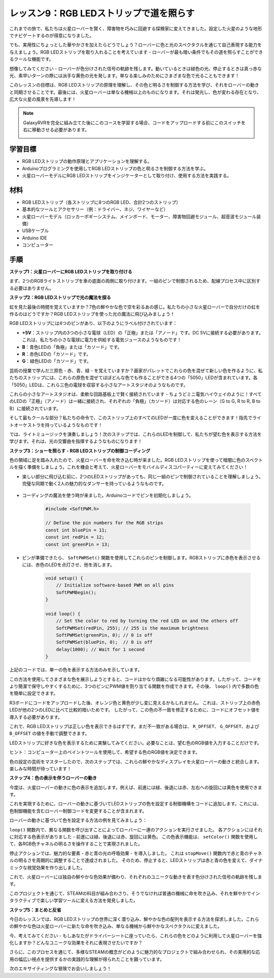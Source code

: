 レッスン9：RGB LEDストリップで道を照らす
============================================================

これまでの旅で、私たちは火星ローバーを賢く、障害物を巧みに回避する探検家に変えてきました。設定した火星のような地形でナビゲートするのが得意になりました。

でも、実用性にちょっとした華やかさを加えたらどうでしょう？ローバーに色と光のスペクタクルを通じて自己表現する能力を与えましょう。RGB LEDストリップを取り入れることを考えています - ローバーが最も暗い条件でもその道を照らすことができるクールな機能です。

想像してみてください - ローバーが色分けされた信号の軌跡を残します。動いているときは緑色の光、停止するときは真っ赤な光、素早いターンの際には派手な黄色の光を発します。単なる楽しみのためにさまざまな色で光ることもできます！

このレッスンの目標は、RGB LEDストリップの原理を理解し、その色と明るさを制御する方法を学び、それをローバーの動きと同期させることです。最後には、火星ローバーは単なる機械以上のものになります。それは発光し、色が変わる存在となり、広大な火星の風景を先導します！

.. raw:: html

    <video width="600" loop autoplay muted>
        <source src="_static/video/car_rgb.mp4" type="video/mp4">
        お使いのブラウザーはビデオタグをサポートしていません。
    </video>

.. note::

    GalaxyRVRを完全に組み立てた後にこのコースを学習する場合、コードをアップロードする前にこのスイッチを右に移動させる必要があります。

    .. image:: img/camera_upload.png
        :width: 500
        :align: center

学習目標
-------------

* RGB LEDストリップの動作原理とアプリケーションを理解する。
* Arduinoプログラミングを使用してRGB LEDストリップの色と明るさを制御する方法を学ぶ。
* 火星ローバーモデルにRGB LEDストリップをインジケーターとして取り付け、使用する方法を実践する。

材料
-------------------------

* RGB LEDストリップ（各ストリップに8つのRGB LED、合計2つのストリップ）
* 基本的なツールとアクセサリー（例：ドライバー、ネジ、ワイヤーなど）
* 火星ローバーモデル（ロッカーボギーシステム、メインボード、モーター、障害物回避モジュール、超音波モジュール装備）
* USBケーブル
* Arduino IDE
* コンピューター

手順
------------------
**ステップ1：火星ローバーにRGB LEDストリップを取り付ける**

まず、2つのRGBライトストリップを車の底面の両側に取り付けます。一組のピンで制御されるため、配線プロセス中に区別する必要はありません。

.. raw:: html

    <iframe width="600" height="400" src="https://www.youtube.com/embed/v4YGjNwPOJE" title="YouTube video player" frameborder="0" allow="accelerometer; autoplay; clipboard-write; encrypted-media; gyroscope; picture-in-picture; web-share" allowfullscreen></iframe>

**ステップ2：RGB LEDストリップで光の魔法を探る**

虹を見た最後の時間を覚えていますか？7色の鮮やかな色で空を彩るあの感じ。私たちの小さな火星ローバーで自分だけの虹を作るのはどうですか？RGB LEDストリップを使った光の魔法に飛び込みましょう！

.. image:: img/4_rgb_strip.jpg

RGB LEDストリップには4つのピンがあり、以下のようにラベル付けされています：

* **+5V**：ストリップ内の3つの小さな電球（LED）の「正極」または「アノード」です。DC 5Vに接続する必要があります。これは、私たちの小さな電球に電力を供給する電気ジュースのようなものです！
* **B**：青色LEDの「負極」または「カソード」です。
* **R**：赤色LEDの「カソード」です。
* **G**：緑色LEDの「カソード」です。

.. image:: img/rgb_5050.jpg

芸術の授業で学んだ三原色 - 赤、青、緑 - を覚えていますか？画家がパレットでこれらの色を混ぜて新しい色を作るように、私たちのストリップには、これらの原色を混ぜてほぼどんな色でも作ることができる4つの「5050」LEDが含まれています。各「5050」LEDは、これら三色の電球を収容する小さなアートスタジオのようなものです。

.. image:: img/rgb_5050_sche.png

これらの小さなアートスタジオは、柔軟な回路基板上で賢く接続されています - ちょうどミニ電気ハイウェイのように！すべてのLEDの「正極」（アノード）は一緒に接続され、それぞれの「負極」（カソード）は対応する色のレーン（G to G, R to R, B to B）に接続されています。

.. image:: img/rgb_strip_sche.png

そして最もクールな部分？私たちの命令で、このストリップ上のすべてのLEDが一度に色を変えることができます！指先でライトオーケストラを持っているようなものです！

では、ライトミュージックを演奏しましょう！次のステップでは、これらのLEDを制御して、私たちが望む色を表示する方法を学びます。それは、光の交響曲を指揮するようなものになります！


**ステップ3：ショーを照らす - RGB LEDストリップの制御コーディング**

色の領域に足を踏み入れたので、火星ローバーを命を吹き込む時が来ました。RGB LEDストリップを使って暗闇に色のスペクトルを描く準備をしましょう。これを機会と考えて、火星ローバーをモバイルディスコパーティーに変えてみてください！

* 楽しい部分に飛び込む前に、2つのLEDストリップがあっても、同じ一組のピンで制御されていることを理解しましょう。完璧な同期で動く2人の魅力的なダンサーを持っているようなものです。

    .. image:: img/rgb_shield.png

* コーディングの魔法を使う時が来ました。Arduinoコードでピンを初期化しましょう。

    .. code-block:: arduino

        #include <SoftPWM.h>

        // Define the pin numbers for the RGB strips
        const int bluePin = 11;
        const int redPin = 12;
        const int greenPin = 13;

* ピンが準備できたら、 ``SoftPWMSet()`` 関数を使用してこれらのピンを制御します。RGBストリップに赤色を表示させるには、赤色のLEDを点灯させ、他を消します。

    .. code-block:: arduino

        void setup() {
            // Initialize software-based PWM on all pins
            SoftPWMBegin();
        }

        void loop() {
            // Set the color to red by turning the red LED on and the others off
            SoftPWMSet(redPin, 255); // 255 is the maximum brightness
            SoftPWMSet(greenPin, 0); // 0 is off
            SoftPWMSet(bluePin, 0);  // 0 is off
            delay(1000); // Wait for 1 second
        }

上記のコードでは、単一の色を表示する方法のみを示しています。

この方法を使用してさまざまな色を展示しようとすると、コードはかなり煩雑になる可能性があります。したがって、コードをより簡潔で保守しやすくするために、3つのピンにPWM値を割り当てる関数を作成できます。その後、 ``loop()`` 内で多数の色を簡単に設定できます。

.. raw:: html

  <iframe src=https://create.arduino.cc/editor/sunfounder01/cac90501-04c1-44c2-a1d7-4f863e50f186/preview?embed style="height:510px;width:100%;margin:10px 0" frameborder=0></iframe>


R3ボードにコードをアップロードした後、オレンジ色と黄色が少し変に見えるかもしれません。
これは、ストリップ上の赤色LEDが他の2つのLEDに比べて比較的暗いためです。
したがって、この色の不一致を修正するために、コードにオフセット値を導入する必要があります。

.. raw:: html

  <iframe src=https://create.arduino.cc/editor/sunfounder01/60ec867f-5637-44bd-b72d-4709fc4f5349/preview?embed style="height:510px;width:100%;margin:10px 0" frameborder=0></iframe>


これで、RGB LEDストリップは正しい色を表示できるはずです。まだ不一致がある場合は、 ``R_OFFSET``、 ``G_OFFSET``、および ``B_OFFSET`` の値を手動で調整できます。

LEDストリップに好きな色を表示するために実験してみてください。必要なことは、望む色のRGB値を入力することだけです。

ヒント：コンピューター上のペイントツールを使用して、希望する色のRGB値を決定できます。

.. image:: img/rgb_paint.png

色の設定の芸術をマスターしたので、次のステップでは、これらの鮮やかなディスプレイを火星ローバーの動きと統合します。楽しみな時間が待っています！

**ステップ4：色の表示を伴うローバーの動き**

今度は、火星ローバーの動きに色の表示を追加します。例えば、前進には緑、後退には赤、左右への旋回には黄色を使用できます。

これを実現するために、ローバーの動きに基づいてLEDストリップの色を設定する制御機構をコードに追加します。これには、色制御機能を含むローバー制御コードを変更することが含まれます。

ローバーの動きに基づいて色を設定する方法の例を見てみましょう：

.. raw:: html

  <iframe src=https://create.arduino.cc/editor/sunfounder01/5412eebe-75b8-4f98-a348-f0889e8a7fde/preview?embed style="height:510px;width:100%;margin:10px 0" frameborder=0></iframe>


``loop()`` 関数内で、異なる関数を呼び出すことによってローバーに一連のアクションを実行させました。
各アクションにはそれに対応する色表示がありました - 前進には緑、後退には赤、旋回には黄色。
この色表示機能は、 ``setColor()`` 関数を使用して、各RGB色チャネルの明るさを操作することで実現されました。

停止アクションでは、魅力的な要素 - 赤と青の光の呼吸効果 - を導入しました。
これは ``stopMove()`` 関数内で赤と青のチャネルの明るさを周期的に調整することで達成されました。
そのため、停止すると、LEDストリップは赤と青の色を変えて、ダイナミックな視覚効果を作り出しました。

これで、火星ローバーには独自の鮮やかな色効果が備わり、それぞれのユニークな動きを表す色分けされた信号の軌跡を残します。

このプロジェクトを通じて、STEAMの科目が組み合わさり、そうでなければ普通の機械に命を吹き込み、それを鮮やかでインタラクティブで楽しい学習ツールに変える方法を発見しました。


**ステップ5：まとめと反省**

今日のレッスンでは、RGB LEDストリップの世界に深く潜り込み、鮮やかな色の配列を表示する方法を探求しました。これらの鮮やかな色は火星ローバーに新たな命を吹き込み、単なる機械から鮮やかなスペクタクルに変えました。

今、考えてみてください - もしあなたがドライバーシートに座っていたら、これらの色をどのように利用して火星ローバーを強化しますか？どんなユニークな効果をそれに表現させたいですか？

さらに、このプロセスを通じて、多様なSTEAMの概念がどのように魅力的なプロジェクトで組み合わせられ、その実用的な応用の幅広い視点を提供するかの実践的な理解が得られたことを願っています。

次のエキサイティングな冒険でお会いしましょう！

